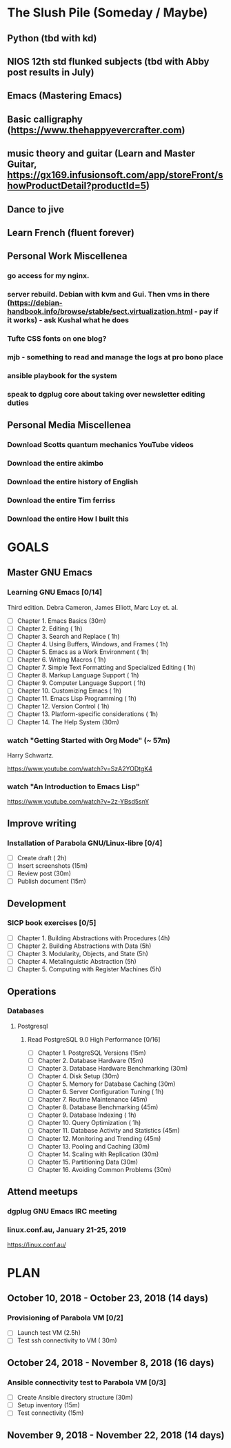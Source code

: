 #+AUTHOR: Jason Braganza
#+EMAIL: jason@janusworx.com
#+TAGS: read write dev ops event meeting # Need to be category

* The Slush Pile (Someday / Maybe)
** Python (tbd with kd)
** NIOS 12th std flunked subjects (tbd with Abby post results in July)
** Emacs (Mastering Emacs)
** Basic calligraphy (https://www.thehappyevercrafter.com)
** music theory and guitar (Learn and Master Guitar, https://gx169.infusionsoft.com/app/storeFront/showProductDetail?productId=5)
** Dance to jive
** Learn French (fluent forever)    
** Personal Work Miscellenea
*** go access for my nginx.  
*** server rebuild. Debian with kvm and Gui. Then vms in there  (https://debian-handbook.info/browse/stable/sect.virtualization.html - pay if it works) - ask Kushal what he does   
*** Tufte CSS fonts on one blog?   
*** mjb - something to read and manage the logs at pro bono place   
*** ansible playbook for the system   
*** speak to dgplug core about taking over newsletter editing duties
   
** Personal Media Miscellenea
*** Download Scotts quantum mechanics YouTube videos   
*** Download the entire akimbo   
*** Download the entire history of English
*** Download the entire Tim ferriss    
*** Download the entire How I built this 


* GOALS
** Master GNU Emacs
*** Learning GNU Emacs [0/14]
   :PROPERTIES:
   :ESTIMATED: 13.0
   :ACTUAL:   
   :OWNER: mbuf 
   :ID: READ.1536571485
   :TASKID: READ.1536571485
   :END:
    Third edition.
    Debra Cameron, James Elliott, Marc Loy et. al.
   - [ ] Chapter  1. Emacs Basics                                   (30m)
   - [ ] Chapter  2. Editing                                        ( 1h)
   - [ ] Chapter  3. Search and Replace                             ( 1h)
   - [ ] Chapter  4. Using Buffers, Windows, and Frames             ( 1h)
   - [ ] Chapter  5. Emacs as a Work Environment                    ( 1h)
   - [ ] Chapter  6. Writing Macros                                 ( 1h)
   - [ ] Chapter  7. Simple Text Formatting and Specialized Editing ( 1h)
   - [ ] Chapter  8. Markup Language Support                        ( 1h)
   - [ ] Chapter  9. Computer Language Support                      ( 1h)
   - [ ] Chapter 10. Customizing Emacs                              ( 1h)
   - [ ] Chapter 11. Emacs Lisp Programming                         ( 1h)
   - [ ] Chapter 12. Version Control                                ( 1h)
   - [ ] Chapter 13. Platform-specific considerations               ( 1h)
   - [ ] Chapter 14. The Help System                                (30m)
*** watch "Getting Started with Org Mode" (~ 57m)
    Harry Schwartz.
   :PROPERTIES:
   :ESTIMATED: 1.0
   :ACTUAL:
   :OWNER: mbuf
   :ID: READ.1537806234
   :TASKID: READ.1537806234
   :END:
    https://www.youtube.com/watch?v=SzA2YODtgK4
*** watch "An Introduction to Emacs Lisp"
    :PROPERTIES:
    :ESTIMATED: 1.0
    :ACTUAL:
    :OWNER:    mbuf
    :ID:       READ.1537807752
    :TASKID:   READ.1537807752
    :END:
    https://www.youtube.com/watch?v=2z-YBsd5snY
** Improve writing
*** Installation of Parabola GNU/Linux-libre [0/4]
    :PROPERTIES:
    :ESTIMATED: 3.0
    :ACTUAL:
    :OWNER:    mbuf
    :ID:       WRITE.1537806377
    :TASKID:   WRITE.1537806377
    :END:
    - [ ] Create draft       ( 2h)
    - [ ] Insert screenshots (15m)
    - [ ] Review post        (30m)
    - [ ] Publish document   (15m)
** Development
*** SICP book exercises [0/5]
    :PROPERTIES:
    :ESTIMATED: 24.0
    :ACTUAL:
    :OWNER:    mbuf
    :ID:       DEV.1537806718
    :TASKID:   DEV.1537806718
    :END:
    - [ ] Chapter 1. Building Abstractions with Procedures (4h)
    - [ ] Chapter 2. Building Abstractions with Data       (5h)
    - [ ] Chapter 3. Modularity, Objects, and State        (5h)
    - [ ] Chapter 4. Metalinguistic Abstraction            (5h)
    - [ ] Chapter 5. Computing with Register Machines      (5h)
** Operations
*** Databases
**** Postgresql
***** Read PostgreSQL 9.0 High Performance [0/16]
      :PROPERTIES:
      :ESTIMATED: 10.0
      :ACTUAL:
      :OWNER:    mbuf
      :ID:       READ.1537808006
      :TASKID:   READ.1537808006
      :END:
      - [ ] Chapter  1. PostgreSQL Versions              (15m)
      - [ ] Chapter  2. Database Hardware                (15m)
      - [ ] Chapter  3. Database Hardware Benchmarking   (30m)
      - [ ] Chapter  4. Disk Setup                       (30m)
      - [ ] Chapter  5. Memory for Database Caching      (30m)
      - [ ] Chapter  6. Server Configuration Tuning      ( 1h)
      - [ ] Chapter  7. Routine Maintenance              (45m)
      - [ ] Chapter  8. Database Benchmarking            (45m)
      - [ ] Chapter  9. Database Indexing                ( 1h)
      - [ ] Chapter 10. Query Optimization               ( 1h)
      - [ ] Chapter 11. Database Activity and Statistics (45m)
      - [ ] Chapter 12. Monitoring and Trending          (45m)
      - [ ] Chapter 13. Pooling and Caching              (30m)
      - [ ] Chapter 14. Scaling with Replication         (30m)
      - [ ] Chapter 15. Partitioning Data                (30m)
      - [ ] Chapter 16. Avoiding Common Problems         (30m)

** Attend meetups
*** dgplug GNU Emacs IRC meeting
    :PROPERTIES:
    :ESTIMATED: 2.0
    :ACTUAL:
    :OWNER:    mbuf
    :ID:       EVENT.1537807431
    :TASKID:   EVENT.1537807431
    :END:
*** linux.conf.au, January 21-25, 2019
    :PROPERTIES:
    :ESTIMATED: 30.0
    :ACTUAL:
    :OWNER:    mbuf
    :ID:       EVENT.1537808409
    :TASKID:   EVENT.1537808409
    :END:
    https://linux.conf.au/


* PLAN
** October   10, 2018 - October  23, 2018 (14 days)
   :PROPERTIES:
   :wpd-mbuf: 2
   :END:
*** Provisioning of Parabola VM [0/2]
    :PROPERTIES:
    :ESTIMATED: 3.0
    :ACTUAL:
    :OWNER:    mbuf
    :ID:       OPS.1537806791
    :TASKID:   OPS.1537806791
    :END:
    - [ ] Launch test VM              (2.5h)
    - [ ] Test ssh connectivity to VM ( 30m)
** October   24, 2018 - November  8, 2018 (16 days)
   :PROPERTIES:
   :wpd-mbuf: 3
   :END:
*** Ansible connectivity test to Parabola VM [0/3]
    :PROPERTIES:
    :ESTIMATED: 1.0
    :ACTUAL:
    :OWNER:    mbuf
    :ID:       OPS.1537806847
    :TASKID:   OPS.1537806847
    :END:
    - [ ] Create Ansible directory structure (30m)
    - [ ] Setup inventory                    (15m)
    - [ ] Test connectivity                  (15m)
** November   9, 2018 - November 22, 2018 (14 days)
   :PROPERTIES:
   :wpd-mbuf: 4
   :END:
